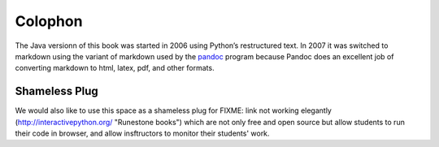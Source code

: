 Colophon
========

The Java versionn of this book was started in 2006 using Python’s restructured text.
In 2007 it was switched to markdown using the variant of markdown used by
the `pandoc <http://johnmacfarlane.net/pandoc/>`_ program because 
Pandoc does an excellent job of converting markdown to html, latex, pdf,
and other formats. 

Shameless Plug
--------------

We would also like to use this space as a shameless plug for 
FIXME: link not working elegantly 
(http://interactivepython.org/ "Runestone books") 
which are not only free and open source but allow students 
to run their code in browser, and allow insftructors to 
monitor their students' work.
